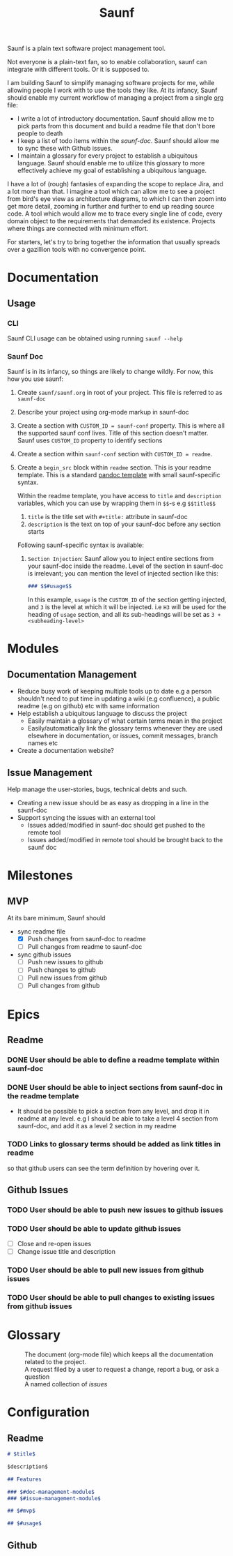 #+title: Saunf

Saunf is a plain text software project management tool.

Not everyone is a plain-text fan, so to enable collaboration, saunf can
integrate with different tools. Or it is supposed to.

I am building Saunf to simplify managing software projects for me, while
allowing people I work with to use the tools they like. At its infancy, Saunf
should enable my current workflow of managing a project from a single [[https://orgmode.org/][org]] file:

- I write a lot of introductory documentation. Saunf should allow me to pick
  parts from this document and build a readme file that don't bore people to
  death
- I keep a list of todo items within the [[saunf-doc]]. Saunf should allow me to
  sync these with Github issues.
- I maintain a glossary for every project to establish a ubiquitous language.
  Saunf should enable me to utilize this glossary to more effectively achieve my
  goal of establishing a ubiquitous language.

I have a lot of (rough) fantasies of expanding the scope to replace Jira, and a
lot more than that. I imagine a tool which can allow me to see a project from
bird's eye view as architecture diagrams, to which I can then zoom into get more
detail, zooming in further and further to end up reading source code. A tool
which would allow me to trace every single line of code, every domain object to
the requirements that demanded its existence. Projects where things are
connected with minimum effort.

For starters, let's try to bring together the information that usually spreads
over a gazillion tools with no convergence point.

* Documentation

** Usage
:PROPERTIES:
:CUSTOM_ID: usage
:END:

*** CLI

Saunf CLI usage can be obtained using running =saunf --help=

*** Saunf Doc

Saunf is in its infancy, so things are likely to change wildly. For now, this
how you use saunf:

1. Create =saunf/saunf.org= in root of your project. This file is referred to as
   =saunf-doc=
2. Describe your project using org-mode markup in saunf-doc
3. Create a section with =CUSTOM_ID = saunf-conf= property. This is where all
   the supported saunf conf lives. Title of this section doesn't matter. Saunf
   uses =CUSTOM_ID= property to identify sections
4. Create a section within =saunf-conf= section with =CUSTOM_ID = readme=.
5. Create a =begin_src= block within =readme= section. This is your readme
   template. This is a standard [[https://hackage.haskell.org/package/pandoc/docs/Text-Pandoc-Templates.html][pandoc template]] with small saunf-specific
   syntax.

   Within the readme template, you have access to =title= and =description=
   variables, which you can use by wrapping them in =$$=-s e.g =$$title$$=

   1. =title= is the title set with =#+title:= attribute in saunf-doc
   2. =description= is the text on top of your saunf-doc before any section starts

   Following saunf-specific syntax is available:

   1. =Section Injection=: Saunf allow you to inject entire sections from your
      saunf-doc inside the readme. Level of the section in saunf-doc is
      irrelevant; you can mention the level of injected section like this:

      #+begin_src markdown
      ### $$#usage$$
      #+end_src

      In this example, =usage= is the =CUSTOM_ID= of the section getting
      injected, and =3= is the level at which it will be injected. i.e =H3= will
      be used for the heading of =usage= section, and all its sub-headings will
      be set as =3 + <subheading-level>=

* Modules

** Documentation Management
:PROPERTIES:
:CUSTOM_ID: doc-management-module
:END:

- Reduce busy work of keeping multiple tools up to date e.g a person shouldn't
  need to put time in updating a wiki (e.g confluence), a public readme (e.g
  on github) etc with same information
- Help establish a ubiquitous language to discuss the project
  - Easily maintain a glossary of what certain terms mean in the project
  - Easily/automatically link the glossary terms whenever they are used
    elsewhere in documentation, or issues, commit messages, branch names etc
- Create a documentation website?

** Issue Management
:PROPERTIES:
:CUSTOM_ID: issue-management-module
:END:

Help manage the user-stories, bugs, technical debts and such.

- Creating a new issue should be as easy as dropping in a line in the saunf-doc
- Support syncing the issues with an external tool
  - Issues added/modified in saunf-doc should get pushed to the remote tool
  - Issues added/modified in remote tool should be brought back to the saunf doc

* Milestones

** MVP
:PROPERTIES:
:CUSTOM_ID: mvp
:END:

At its bare minimum, Saunf should
- sync readme file
  - [X] Push changes from saunf-doc to readme
  - [ ] Pull changes from readme to saunf-doc
- sync github issues
  - [ ] Push new issues to github
  - [ ] Push changes to github
  - [ ] Pull new issues from github
  - [ ] Pull changes from github

* Epics
:PROPERTIES:
:CATEGORY: epics
:END:

** Readme

*** DONE User should be able to define a readme template within saunf-doc
CLOSED: [2021-02-03 Wed 11:48]
*** DONE User should be able to inject sections from saunf-doc in the readme template
CLOSED: [2021-02-03 Wed 11:51]
- It should be possible to pick a section from any level, and drop it in readme
  at any level. e.g I should be able to take a level 4 section from saunf-doc,
  and add it as a level 2 section in my readme
*** TODO Links to glossary terms should be added as link titles in readme
so that github users can see the term definition by hovering over it.

** Github Issues

*** TODO User should be able to push new issues to github issues
*** TODO User should be able to update github issues
- [ ] Close and re-open issues
- [ ] Change issue title and description
*** TODO User should be able to pull new issues from github issues
*** TODO User should be able to pull changes to existing issues from github issues

* Glossary
:PROPERTIES:
:CUSTOM_ID: glossary
:END:
- <<Saunf-doc>> :: The document (org-mode file) which keeps all the documentation
  related to the project.
- <<Issue>> :: A request filed by a user to request a change, report a bug, or
  ask a question
- <<Epic>> :: A named collection of [[issue][issues]]

* Configuration
:PROPERTIES:
:CUSTOM_ID: saunf-conf
:END:

** Readme
:PROPERTIES:
:CUSTOM_ID: readme
:END:

#+begin_src markdown
  # $title$

  $description$

  ## Features

  ### $#doc-management-module$
  ### $#issue-management-module$

  ## $#mvp$

  ## $#usage$
#+end_src

** Github
